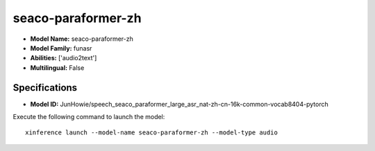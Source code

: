 .. _models_builtin_seaco-paraformer-zh:

===================
seaco-paraformer-zh
===================

- **Model Name:** seaco-paraformer-zh
- **Model Family:** funasr
- **Abilities:** ['audio2text']
- **Multilingual:** False

Specifications
^^^^^^^^^^^^^^

- **Model ID:** JunHowie/speech_seaco_paraformer_large_asr_nat-zh-cn-16k-common-vocab8404-pytorch

Execute the following command to launch the model::

   xinference launch --model-name seaco-paraformer-zh --model-type audio
